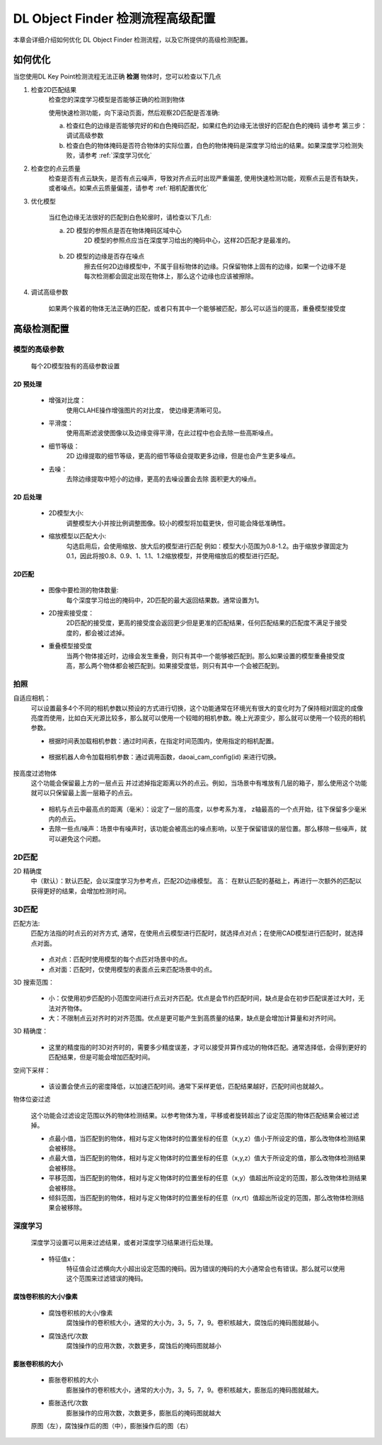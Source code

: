 DL Object Finder 检测流程高级配置
==================================

本章会详细介绍如何优化 DL Object Finder 检测流程，以及它所提供的高级检测配置。

如何优化
--------------

当您使用DL Key Point检测流程无法正确 **检测** 物体时，您可以检查以下几点


1. 检查2D匹配结果
    检查您的深度学习模型是否能够正确的检测到物体
    
    使用快速检测功能，向下滚动页面，然后观察2D匹配是否准确: 
    
    a. 检查红色的边缘是否能够完好的和白色掩码匹配，如果红色的边缘无法很好的匹配白色的掩码 请参考 第三步：调试高级参数
    b. 检查白色的物体掩码是否符合物体的实际位置，白色的物体掩码是深度学习给出的结果。如果深度学习检测失败，请参考 :ref:`深度学习优化`

    .. image:: images/qd_modf.png
        :scale: 50%

2. 检查您的点云质量
    检查是否有点云缺失，是否有点云噪声，导致对齐点云时出现严重偏差, 使用快速检测功能，观察点云是否有缺失，或者噪点。如果点云质量偏差，请参考 :ref:`相机配置优化`
    
    .. image:: images/qd_modf2.png
        :scale: 80%

3. 优化模型

    当红色边缘无法很好的匹配到白色轮廓时，请检查以下几点:

    a. 2D 模型的参照点是否在物体掩码区域中心
        2D 模型的参照点应当在深度学习给出的掩码中心，这样2D匹配才是最准的。
            
            .. image:: images/dlmodf_refp.png
                :scale: 50%

    b. 2D 模型的边缘是否存在噪点
        擦去任何2D边缘模型中，不属于目标物体的边缘。只保留物体上固有的边缘，如果一个边缘不是每次检测都会固定出现在物体上，那么这个边缘也应该被擦除。
            
            .. image:: images/dlmodf_mask.png
                :scale: 50%


4. 调试高级参数

    如果两个挨着的物体无法正确的匹配，或者只有其中一个能够被匹配，那么可以适当的提高，重叠模型接受度

高级检测配置
------------------


模型的高级参数
~~~~~~~~~~~~~~~~~~

    每个2D模型独有的高级参数设置

    .. image:: images/dl_modf_adv_setting.png
        :scale: 80%

2D 预处理
```````````````

    - 增强对比度：
        使用CLAHE操作增强图片的对比度， 使边缘更清晰可见。
    
        .. image:: images/clahe.png
            :scale: 80%

    - 平滑度：
        使用高斯滤波使图像以及边缘变得平滑，在此过程中也会去除一些高斯噪点。

        .. image:: images/blur.png
            :scale: 80%

    - 细节等级：
        2D 边缘提取的细节等级，更高的细节等级会提取更多边缘，但是也会产生更多噪点。

        .. image:: images/detail_lvl.png
            :scale: 80%

    - 去噪：
        去除边缘提取中短小的边缘，更高的去噪设置会去除 面积更大的噪点。

        .. image:: images/noise_rm.png
            :scale: 80%

2D 后处理
```````````````

    - 2D模型大小:
        调整模型大小并按比例调整图像。较小的模型将加载更快，但可能会降低准确性。

    - 缩放模型以匹配大小:
        勾选启用后，会使用缩放、放大后的模型进行匹配
        例如：模型大小范围为0.8-1.2。由于缩放步骤固定为0.1，因此将按0.8、0.9、1、1.1、1.2缩放模型，并使用缩放后的模型进行匹配。

2D匹配
```````````

    - 图像中要检测的物体数量:
        每个深度学习给出的掩码中，2D匹配的最大返回结果数。通常设置为1。
    
    - 2D搜索接受度：
        2D匹配的接受度，更高的接受度会返回更少但是更准的匹配结果，任何匹配结果的匹配度不满足于接受度的，都会被过滤掉。

    - 重叠模型接受度
        当两个物体接近时，边缘会发生重叠，则只有其中一个能够被匹配到。那么如果设置的模型重叠接受度高，那么两个物体都会被匹配到。如果接受度低，则只有其中一个会被匹配到。

拍照
~~~~~~

自适应相机：
    可以设置最多4个不同的相机参数以预设的方式进行切换，这个功能通常在环境光有很大的变化时为了保持相对固定的成像亮度而使用，比如白天光源比较多，那么就可以使用一个较暗的相机参数。晚上光源变少，那么就可以使用一个较亮的相机参数。

    - 根据时间表加载相机参数：通过时间表，在指定时间范围内，使用指定的相机配置。

        .. image:: images/cfg_by_time.png
            :scale: 100%

    - 根据机器人命令加载相机参数：通过调用函数，daoai_cam_config(id) 来进行切换。

        .. image:: images/cfg_by_robot.png
            :scale: 100%

按高度过滤物体
    这个功能会保留最上方的一层点云 并过滤掉指定距离以外的点云。例如，当场景中有堆放有几层的箱子，那么使用这个功能就可以只保留最上面一层箱子的点云。

        .. image:: images/dynamic_box.png
            :scale: 100%
            
    - 相机与点云中最高点的距离（毫米）：设定了一层的高度，以参考系为准， z轴最高的一个点开始，往下保留多少毫米内的点云。
    - 去除一些点/噪声：场景中有噪声时，该功能会被高出的噪点影响，以至于保留错误的层位置。那么移除一些噪声，就可以避免这个问题。

2D匹配
~~~~~~~~

2D 精确度
    中（默认）：默认匹配，会以深度学习为参考点，匹配2D边缘模型。
    高： 在默认匹配的基础上，再进行一次额外的匹配以获得更好的结果，会增加检测时间。
        .. image:: images/modf_2d_setting.png
            :scale: 100%

3D匹配
~~~~~~~

匹配方法:
    匹配方法指的时点云的对齐方式, 通常，在使用点云模型进行匹配时，就选择点对点；在使用CAD模型进行匹配时，就选择点对面。

        .. image:: images/align_setting.png
            :scale: 70%
            
    - 点对点：匹配时使用模型的每个点匹对场景中的点。
    - 点对面：匹配时，仅使用模型的表面点云来匹配场景中的点。

3D 搜索范围：
        .. image:: images/search_reg.png
            :scale: 100%
            
    - 小：仅使用初步匹配的小范围空间进行点云对齐匹配。优点是会节约匹配时间，缺点是会在初步匹配误差过大时，无法对齐物体。
    - 大：不限制点云对齐时的对齐范围。优点是更可能产生到高质量的结果，缺点是会增加计算量和对齐时间。

3D 精确度：
        .. image:: images/error_tol.png
            :scale: 100%
            
    - 这里的精度指的时3D对齐时的，需要多少精度误差，才可以接受并算作成功的物体匹配。通常选择低，会得到更好的匹配结果，但是可能会增加匹配时间。

空间下采样：
        .. image:: images/downsample.png
            :scale: 100%
            
    - 该设置会使点云的密度降低，以加速匹配时间。通常下采样更低，匹配结果越好，匹配时间也就越久。

物体位姿过滤
        .. image:: images/obj_filter.png
            :scale: 100%
            
    这个功能会过滤设定范围以外的物体检测结果。以参考物体为准，平移或者旋转超出了设定范围的物体匹配结果会被过滤掉。

    - 点最小值，当匹配到的物体，相对与定义物体时的位置坐标的任意（x,y,z）值小于所设定的值，那么改物体检测结果会被移除。
    - 点最大值，当匹配到的物体，相对与定义物体时的位置坐标的任意（x,y,z）值大于所设定的值，那么改物体检测结果会被移除。
    - 平移范围，当匹配到的物体，相对与定义物体时的位置坐标的任意（x,y）值超出所设定的范围，那么改物体检测结果会被移除。
    - 倾斜范围，当匹配到的物体，相对与定义物体时的位置坐标的任意（rx,rt）值超出所设定的范围，那么改物体检测结果会被移除。


深度学习
~~~~~~~~~~

    深度学习设置可以用来过滤结果，或者对深度学习结果进行后处理。

        .. image:: images/dl_setting.png
            :scale: 100%
            
    - 特征值x：
        特征值会过滤横向大小超出设定范围的掩码。因为错误的掩码的大小通常会也有错误。那么就可以使用这个范围来过滤错误的掩码。

腐蚀卷积核的大小/像素
`````````````````````

    - 腐蚀卷积核的大小/像素
        腐蚀操作的卷积核大小，通常的大小为，3，5，7，9。卷积核越大，腐蚀后的掩码图就越小。

    - 腐蚀迭代/次数
        腐蚀操作的应用次数，次数更多，腐蚀后的掩码图就越小

膨胀卷积核的大小
`````````````````

    - 膨胀卷积核的大小
        膨胀操作的卷积核大小，通常的大小为，3，5，7，9。卷积核越大，膨胀后的掩码图就越大。

    - 膨胀迭代/次数
        膨胀操作的应用次数，次数更多，膨胀后的掩码图就越大

    .. image:: images/erode_dilate.png
        :scale: 100%

    原图（左），腐蚀操作后的图（中），膨胀操作后的图（右）